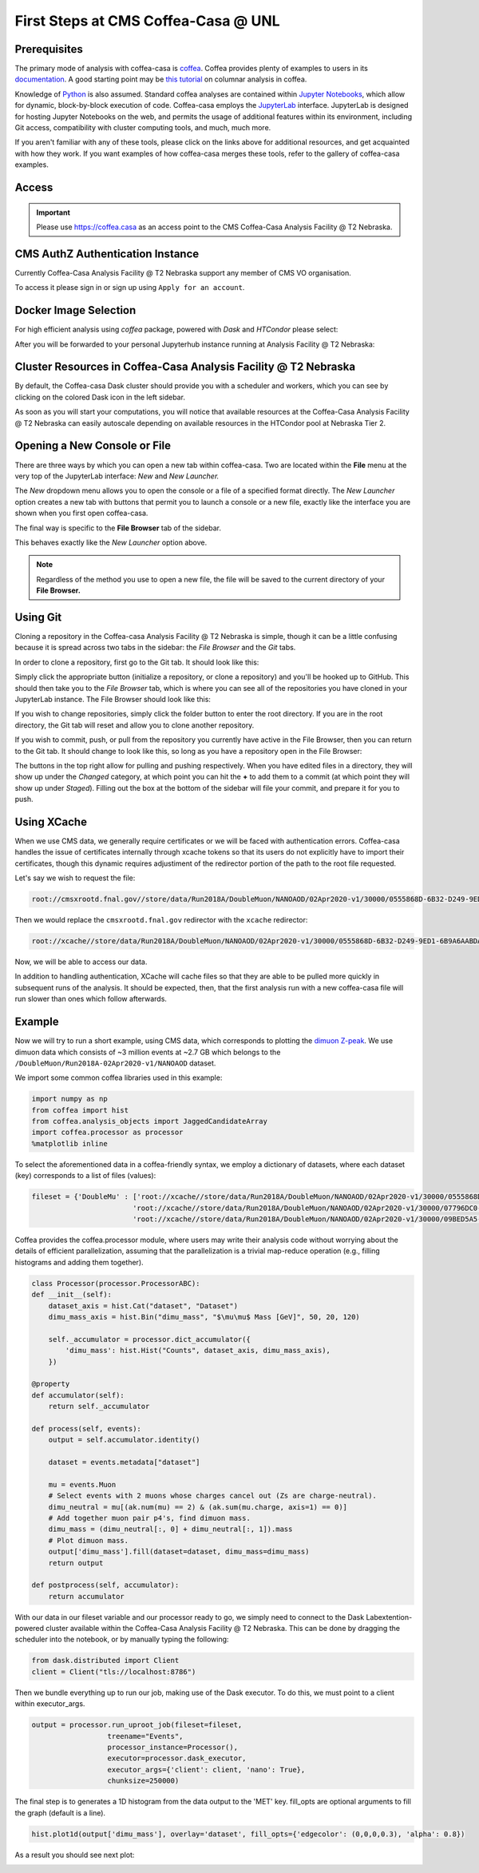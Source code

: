 First Steps at CMS Coffea-Casa @ UNL
==========================
Prerequisites
-------------
The primary mode of analysis with coffea-casa is `coffea <https://coffeateam.github.io/coffea/index.html>`_. Coffea provides plenty of examples to users in its `documentation <https://coffeateam.github.io/coffea/examples.html>`_. A good starting point may be `this tutorial <https://github.com/CoffeaTeam/coffea-casa-tutorials/blob/master/analysis/analysis_tutorial.ipynb>`_ on columnar analysis in coffea.

Knowledge of `Python <https://docs.python.org/3/tutorial/>`_ is also assumed. Standard coffea analyses are contained within `Jupyter Notebooks <https://jupyter.org/>`_, which allow for dynamic, block-by-block execution of code. Coffea-casa employs the `JupyterLab <https://jupyterlab.readthedocs.io/en/stable/user/interface.html>`_ interface. JupyterLab is designed for hosting Jupyter Notebooks on the web, and permits the usage of additional features within its environment, including Git access, compatibility with cluster computing tools, and much, much more.

If you aren't familiar with any of these tools, please click on the links above for additional resources, and get acquainted with how they work. If you want examples of how coffea-casa merges these tools, refer to the gallery of coffea-casa examples.

Access
------

.. important::
   Please use `https://coffea.casa <https://coffea.casa>`_ as an access point to the CMS Coffea-Casa Analysis Facility @ T2 Nebraska.

.. image:: _static/coffea-casa-enter.png
   :alt: Access to Coffea-casa Analysis Facility @ T2 Nebraska
   :width: 50%
   :align: center


CMS AuthZ Authentication Instance
---------------------------------

Currently Coffea-Casa Analysis Facility @ T2 Nebraska support any member of CMS VO organisation.

To access it please sign in or sign up using ``Apply for an account``.

.. image:: _static/coffea-casa-authz.png
   :alt: CMS Authz authentification to Coffea-casa Analysis Facility @ T2 Nebraska
   :width: 50%
   :align: center


.. image:: _static/coffea-casa-authz-approval.png
   :alt: Approval required for CMS Authz authentification to Coffea-casa Analysis Facility @ T2 Nebraska
   :width: 50%
   :align: center


Docker Image Selection
----------------------

For high efficient analysis using *coffea* package, powered with *Dask* and *HTCondor* please select:

.. image:: _static/coffea-casa-image.png
    :alt:  Coffea Casa analysis image available at Coffea-casa Analysis Facility @ T2 Nebraska
    :width: 50%
    :align: center


After you will be forwarded to your personal Jupyterhub instance running at Analysis Facility @ T2 Nebraska:

.. image:: _static/coffea-casa-start.png
   :alt: Jupyterhub instance together with Dask Labextention powered cluster available at Coffea-casa Analysis Facility @ T2 Nebraska
   :width: 100%
   :align: center


Cluster Resources in Coffea-Casa Analysis Facility @ T2 Nebraska
----------------------------------------------------------------

By default, the Coffea-casa Dask cluster should provide you with a scheduler and workers, which you can see by clicking on the colored Dask icon in the left sidebar.

.. image:: _static/coffea-casa-startr.png
   :alt: Default Dask Labextention powered cluster available Coffea-casa Analysis Facility @ T2 Nebraska
   :width: 50%
   :align: center

As soon as you will start your computations, you will notice that available resources at the Coffea-Casa Analysis Facility @ T2 Nebraska can easily autoscale depending on available resources in the HTCondor pool at Nebraska Tier 2.


.. image:: _static/coffea-casa-labext.png
   :alt: Autoscaling with Dask Labextention powered cluster available at Coffea-casa Analysis Facility @ T2 Nebraska
   :width: 50%
   :align: center
   

Opening a New Console or File
-----------------------------
There are three ways by which you can open a new tab within coffea-casa. Two are located within the **File** menu at the very top of the JupyterLab interface: *New* and *New Launcher.*

.. image:: _static/coffea-casa-newtab.png
   :alt: The File menu of the coffea-casa JupyterLab interface.
   :width: 50%
   :align: center
   
The *New* dropdown menu allows you to open the console or a file of a specified format directly. The *New Launcher* option creates a new tab with buttons that permit you to launch a console or a new file, exactly like the interface you are shown when you first open coffea-casa.

The final way is specific to the **File Browser** tab of the sidebar.

.. image:: _static/coffea-casa-newlauncher.png
   :alt: The File Browser tab of the coffea-casa JupyterLab interface, showcasing the New Launcher button.
   :width: 50%
   :align: center

This behaves exactly like the *New Launcher* option above.

.. note::

    Regardless of the method you use to open a new file, the file will be saved to the current directory of your **File Browser.**


Using Git
---------

Cloning a repository in the Coffea-casa Analysis Facility @ T2 Nebraska is simple, though it can be a little confusing because it is spread across two tabs in the sidebar: the *File Browser* and the *Git* tabs.

In order to clone a repository, first go to the Git tab. It should look like this:

.. image:: _static/git.png
   :alt: The Git tab at Coffea-casa Analysis Facility @ T2 Nebraska
   :width: 50%
   :align: center

Simply click the appropriate button (initialize a repository, or clone a repository) and you'll be hooked up to GitHub. This should then take you to the *File Browser* tab, which is where you can see all of the repositories you have cloned in your JupyterLab instance. The File Browser should look like this:

.. image:: _static/browser.png
   :alt: The File Browser tab at Coffea-casa Analysis Facility @ T2 Nebraska
   :width: 50%
   :align: center

If you wish to change repositories, simply click the folder button to enter the root directory. If you are in the root directory, the Git tab will reset and allow you to clone another repository.

If you wish to commit, push, or pull from the repository you currently have active in the File Browser, then you can return to the Git tab. It should change to look like this, so long as you have a repository open in the File Browser:

.. image:: _static/git2.png
   :alt: The Git tab at Coffea-casa Analysis Facility @ T2 Nebraska, after a repository is activated
   :width: 50%
   :align: center

The buttons in the top right allow for pulling and pushing respectively. When you have edited files in a directory, they will show up under the *Changed* category, at which point you can hit the **+** to add them to a commit (at which point they will show up under *Staged*). Filling out the box at the bottom of the sidebar will file your commit, and prepare it for you to push.

Using XCache
-------
When we use CMS data, we generally require certificates or we will be faced with authentication errors. Coffea-casa handles the issue of certificates internally through xcache tokens so that its users do not explicitly have to import their certificates, though this dynamic requires adjustiment of the redirector portion of the path to the root file requested. 

Let's say we wish to request the file:

.. code-block:: bash

    root://cmsxrootd.fnal.gov//store/data/Run2018A/DoubleMuon/NANOAOD/02Apr2020-v1/30000/0555868D-6B32-D249-9ED1-6B9A6AABDAF7.root

Then we would replace the ``cmsxrootd.fnal.gov`` redirector with the ``xcache`` redirector:

.. code-block:: bash

    root://xcache//store/data/Run2018A/DoubleMuon/NANOAOD/02Apr2020-v1/30000/0555868D-6B32-D249-9ED1-6B9A6AABDAF7.root
    
Now, we will be able to access our data.

In addition to handling authentication, XCache will cache files so that they are able to be pulled more quickly in subsequent runs of the analysis. It should be expected, then, that the first analysis run with a new coffea-casa file will run slower than ones which follow afterwards.

Example
-------
Now we will try to run a short example, using CMS data, which corresponds to plotting the `dimuon Z-peak <https://github.com/CoffeaTeam/coffea-casa-tutorials/blob/master/examples/zpeak_example.ipynb>`_. We use dimuon data which consists of ~3 million events at ~2.7 GB which belongs to the ``/DoubleMuon/Run2018A-02Apr2020-v1/NANOAOD`` dataset.

We import some common coffea libraries used in this example:

.. code-block:: python

    import numpy as np
    from coffea import hist
    from coffea.analysis_objects import JaggedCandidateArray
    import coffea.processor as processor
    %matplotlib inline
    
To select the aforementioned data in a coffea-friendly syntax, we employ a dictionary of datasets, where each dataset (key) corresponds to a list of files (values):

.. code-block:: python

    fileset = {'DoubleMu' : ['root://xcache//store/data/Run2018A/DoubleMuon/NANOAOD/02Apr2020-v1/30000/0555868D-6B32-D249-9ED1-6B9A6AABDAF7.root',
                            'root://xcache//store/data/Run2018A/DoubleMuon/NANOAOD/02Apr2020-v1/30000/07796DC0-9F65-F940-AAD1-FE82262B4B03.root',
                            'root://xcache//store/data/Run2018A/DoubleMuon/NANOAOD/02Apr2020-v1/30000/09BED5A5-E6CC-AC4E-9344-B60B3A186CFA.root']}

Coffea provides the coffea.processor module, where users may write their analysis code without worrying about the details of efficient parallelization, assuming that the parallelization is a trivial map-reduce operation (e.g., filling histograms and adding them together).

.. code-block:: python

    class Processor(processor.ProcessorABC):
    def __init__(self):
        dataset_axis = hist.Cat("dataset", "Dataset")
        dimu_mass_axis = hist.Bin("dimu_mass", "$\mu\mu$ Mass [GeV]", 50, 20, 120)
        
        self._accumulator = processor.dict_accumulator({
            'dimu_mass': hist.Hist("Counts", dataset_axis, dimu_mass_axis),
        })
    
    @property
    def accumulator(self):
        return self._accumulator
    
    def process(self, events):
        output = self.accumulator.identity()
        
        dataset = events.metadata["dataset"]
        
        mu = events.Muon
        # Select events with 2 muons whose charges cancel out (Zs are charge-neutral).
        dimu_neutral = mu[(ak.num(mu) == 2) & (ak.sum(mu.charge, axis=1) == 0)]
        # Add together muon pair p4's, find dimuon mass.
        dimu_mass = (dimu_neutral[:, 0] + dimu_neutral[:, 1]).mass
        # Plot dimuon mass.
        output['dimu_mass'].fill(dataset=dataset, dimu_mass=dimu_mass)
        return output

    def postprocess(self, accumulator):
        return accumulator


With our data in our fileset variable and our processor ready to go, we simply need to connect to the Dask Labextention-powered cluster available within the Coffea-Casa Analysis Facility @ T2 Nebraska. This can be done by dragging the scheduler into the notebook, or by manually typing the following:

.. code-block:: python

    from dask.distributed import Client
    client = Client("tls://localhost:8786")

Then we bundle everything up to run our job, making use of the Dask executor. To do this, we must point to a client within executor_args.

.. code-block:: python

    output = processor.run_uproot_job(fileset=fileset,
                      treename="Events",
                      processor_instance=Processor(),
                      executor=processor.dask_executor,
                      executor_args={'client': client, 'nano': True},
                      chunksize=250000)

The final step is to generates a 1D histogram from the data output to the 'MET' key. fill_opts are optional arguments to fill the graph (default is a line).

.. code-block:: python

    hist.plot1d(output['dimu_mass'], overlay='dataset', fill_opts={'edgecolor': (0,0,0,0.3), 'alpha': 0.8})

As a result you should see next plot:

.. image:: _static/examplezpeak-plot.png
   :alt: Final plot that you should see at the end of example
   :width: 50%
   :align: center